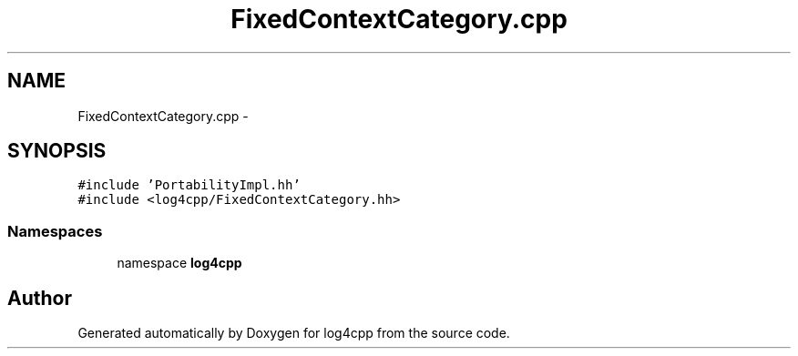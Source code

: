 .TH "FixedContextCategory.cpp" 3 "3 Oct 2012" "Version 1.0" "log4cpp" \" -*- nroff -*-
.ad l
.nh
.SH NAME
FixedContextCategory.cpp \- 
.SH SYNOPSIS
.br
.PP
\fC#include 'PortabilityImpl.hh'\fP
.br
\fC#include <log4cpp/FixedContextCategory.hh>\fP
.br

.SS "Namespaces"

.in +1c
.ti -1c
.RI "namespace \fBlog4cpp\fP"
.br
.in -1c
.SH "Author"
.PP 
Generated automatically by Doxygen for log4cpp from the source code.
